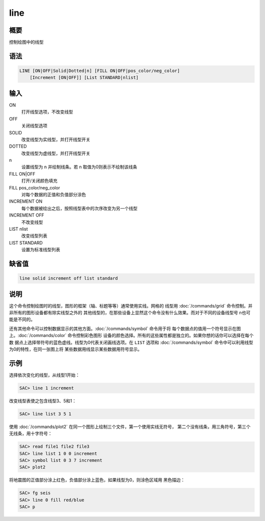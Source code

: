 line
====

概要
----

控制绘图中的线型

语法
----

.. code-block:: console

    LINE [ON|OFF|Solid|Dotted|n] [FILL ON|OFF|pos_color/neg_color]
        [Increment [ON|OFF]] [List STANDARD|nlist]

输入
----

ON
    打开线型选项，不改变线型

OFF
    关闭线型选项

SOLID
    改变线型为实线型，并打开线型开关

DOTTED
    改变线型为虚线型，并打开线型开关

n
    设置线型为 n 并绘制线条。若 n 取值为0则表示不绘制该线条

FILL ON|OFF
    打开/关闭颜色填充

FILL pos_color/neg_color
    对每个数据的正值和负值部分涂色

INCREMENT ON
    每个数据被绘出之后，按照线型表中的次序改变为另一个线型

INCREMENT OFF
    不改变线型

LIST nlist
    改变线型列表

LIST STANDARD
    设置为标准线型列表

缺省值
------

.. code-block:: console

    line solid increment off list standard

说明
----

这个命令控制绘图时的线型，图形的框架（轴、标题等等）通常使用实线。网格的
线型用 :doc:`/commands/grid` 命令控制。并非所有的图形设备都有除实线型之外的
其他线型的，在那些设备上显然这个命令没有什么效果。而对于不同的设备线型号
n也可能是不同的。

还有其他命令可以控制数据显示的其他方面。\ :doc:`/commands/symbol` 命令用于将
每个数据点的值用一个符号显示在图上。\ :doc:`/commands/color` 命令控制彩色图形
设备的颜色选择。所有的这些属性都是独立的。如果你想的话你可以选择在每个数
据点上选择带符号的蓝色虚线。线型为0代表关闭画线选项。在 ``LIST`` 选项和
:doc:`/commands/symbol` 命令中可以利用线型为0的特性，在同一张图上将
某些数据用线显示某些数据用符号显示。

示例
----

选择依次变化的线型，从线型1开始：

.. code-block:: console

    SAC> line 1 increment

改变线型表使之包含线型3、5和1：

.. code-block:: console

    SAC> line list 3 5 1

使用 :doc:`/commands/plot2` 在同一个图形上绘制三个文件，第一个使用实线无符号，
第二个没有线条，用三角符号，第三个无线条，用十字符号：

.. code-block:: console

    SAC> read file1 file2 file3
    SAC> line list 1 0 0 increment
    SAC> symbol list 0 3 7 increment
    SAC> plot2

将地震图的正值部分涂上红色，负值部分涂上蓝色，如果线型为0，则涂色区域用
黑色描边：

.. code-block:: console

    SAC> fg seis
    SAC> line 0 fill red/blue
    SAC> p
